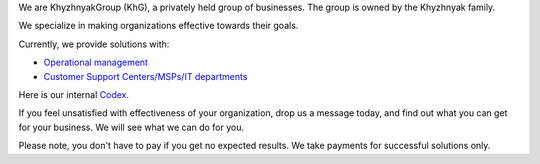 .. title: Welcome to KhG HQ!
.. slug: index
.. date: 2020-12-14 15:39:05 UTC-06:00
.. tags:
.. category:
.. link:
.. description:
.. type: text
.. logo_url: khg.emblem.jpg

We are KhyzhnyakGroup (KhG), a privately held group of businesses. The group is owned by the Khyzhnyak family.

We specialize in making organizations effective towards their goals.

Currently, we provide solutions with:

- `Operational management  <https://vcoo.khyzhnyakgroup.com>`_
- `Customer Support Centers/MSPs/IT departments <https://usc.khyzhnyakgroup.com>`_

Here is our internal `Codex <https://codex.khyzhnyakgroup.com>`_.

If you feel unsatisfied with effectiveness of your organization, drop us a message today, and find out what you can get for your business. We will see what we can do for you.

Please note, you don't have to pay if you get no expected results. We take payments for successful solutions only.

.. raw:: html

 <div class = "container-fluid">
  <div class = "row justify-content-center">

.. class:: jumbotron col-md-5

          .. include:: ../common/include/form.txt

.. raw:: html

  </div>
  </div>
